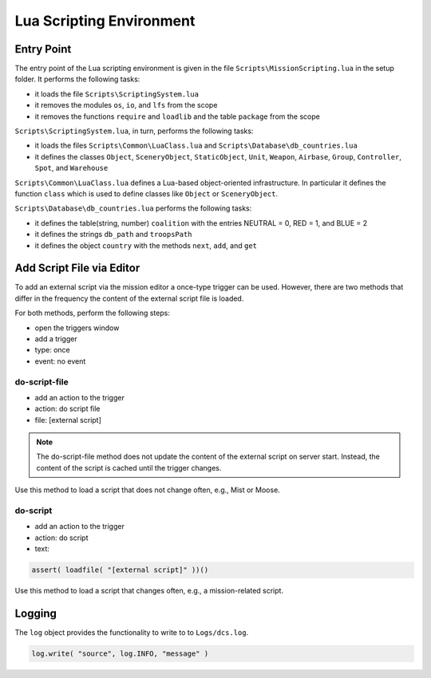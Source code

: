 Lua Scripting Environment
=========================

Entry Point
-----------

The entry point of the Lua scripting environment is given in the file ``Scripts\MissionScripting.lua`` in the setup folder. It performs the following tasks:

- it loads the file ``Scripts\ScriptingSystem.lua``
- it removes the modules ``os``, ``io``, and ``lfs`` from the scope
- it removes the functions ``require`` and ``loadlib`` and the table ``package`` from the scope

``Scripts\ScriptingSystem.lua``, in turn, performs the following tasks:

- it loads the files ``Scripts\Common\LuaClass.lua`` and ``Scripts\Database\db_countries.lua``
- it defines the classes ``Object``, ``SceneryObject``, ``StaticObject``, ``Unit``, ``Weapon``, ``Airbase``, ``Group``, ``Controller``, ``Spot``, and ``Warehouse``

``Scripts\Common\LuaClass.lua`` defines a Lua-based object-oriented infrastructure. In particular it defines the function ``class`` which is used to define classes like ``Object`` or ``SceneryObject``.

``Scripts\Database\db_countries.lua`` performs the following tasks:

- it defines the table(string, number) ``coalition`` with the entries NEUTRAL = 0, RED = 1, and BLUE = 2
- it defines the strings ``db_path`` and ``troopsPath``
- it defines the object ``country`` with the methods ``next``, ``add``, and ``get``


Add Script File via Editor
--------------------------

To add an external script via the mission editor a once-type trigger can be used. However, there are two methods that differ in the frequency the content of the external script file is loaded.

For both methods, perform the following steps:

- open the triggers window
- add a trigger
- type: once
- event: no event

do-script-file
^^^^^^^^^^^^^^

- add an action to the trigger
- action: do script file
- file: [external script]

.. note::
   The do-script-file method does not update the content of the external script on server start. Instead, the content of the script is cached until the trigger changes.

Use this method to load a script that does not change often, e.g., Mist or Moose.

   
do-script
^^^^^^^^^

- add an action to the trigger
- action: do script
- text:

.. code-block:: lua

   assert( loadfile( "[external script]" ))()

Use this method to load a script that changes often, e.g., a mission-related script.

Logging
-------

The ``log`` object provides the functionality to write to to ``Logs/dcs.log``.

.. code-block:: lua

   log.write( "source", log.INFO, "message" )
